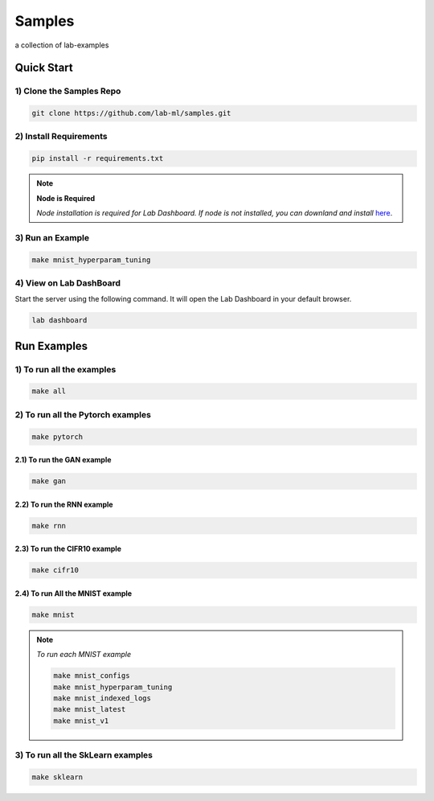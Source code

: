 Samples
=======

a collection of lab-examples


Quick Start
-----------

1) Clone the Samples Repo
~~~~~~~~~~~~~~~~~~~~~~~~~~

.. code-block:: bash

     git clone https://github.com/lab-ml/samples.git


2) Install Requirements
~~~~~~~~~~~~~~~~~~~~~~~

.. code-block:: bash

     pip install -r requirements.txt

.. note::

   **Node is Required**

   *Node installation is required for Lab Dashboard. If node is not installed, you can downland and install* `here <https://nodejs.org/en/download/>`_.


3) Run an Example
~~~~~~~~~~~~~~~~~~

.. code-block:: bash

     make mnist_hyperparam_tuning


4) View on Lab DashBoard
~~~~~~~~~~~~~~~~~~~~~~~~

Start the server using the following command. It will open the Lab Dashboard in your default browser.

.. code-block:: bash

     lab dashboard


Run Examples
------------


1) To run all the examples
~~~~~~~~~~~~~~~~~~~~~~~~~~

.. code-block:: bash

    make all

2) To run all the Pytorch examples
~~~~~~~~~~~~~~~~~~~~~~~~~~~~~~~~~~

.. code-block:: bash

    make pytorch


2.1) To run the GAN example
"""""""""""""""""""""""""""

.. code-block:: bash

    make gan

2.2) To run the RNN example
"""""""""""""""""""""""""""

.. code-block:: bash

    make rnn

2.3) To run the CIFR10 example
""""""""""""""""""""""""""""""

.. code-block:: bash

    make cifr10


2.4) To run All the MNIST example
"""""""""""""""""""""""""""""""""

.. code-block:: bash

    make mnist

.. note::

   *To run each MNIST example*

   .. code-block:: bash

    make mnist_configs
    make mnist_hyperparam_tuning
    make mnist_indexed_logs
    make mnist_latest
    make mnist_v1



3) To run all the SkLearn examples
~~~~~~~~~~~~~~~~~~~~~~~~~~~~~~~~~~

.. code-block:: bash

    make sklearn



